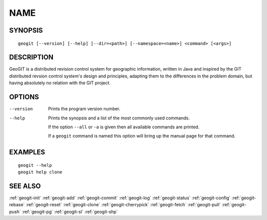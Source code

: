 .. geogit:

NAME
####


SYNOPSIS
********
::

    geogit [--version] [--help] [--dir=<path>] [--namespace=<name>] <command> [<args>]


DESCRIPTION
***********

GeoGIT is a distributed revision control system for geographic information, written in Java and inspired by the GIT distributed revsion control system's design and principles, adapting them to the differences in the problem domain, but having absolutely no relation with the GIT project.


OPTIONS
*******

--version      Prints the program version number.

--help         Prints the synopsis and a list of the most commonly used commands.

               If the option ``--all`` or ``-a`` is given then all available commands are printed.


               If a ``geogit`` command is named this option will bring up the manual page for that command.


EXAMPLES
********
::

   geogit --help
   geogit help clone 


SEE ALSO
********

:ref:`geogit-init`
:ref:`geogit-add`
:ref:`geogit-commit`
:ref:`geogit-log`
:ref:`geogit-status`
:ref:`geogit-config`
:ref:`geogit-rebase`
:ref:`geogit-reset`
:ref:`geogit-clone`
:ref:`geogit-cherrypick`
:ref:`geogit-fetch`
:ref:`geogit-pull`
:ref:`geogit-push`
:ref:`geogit-pg`
:ref:`geogit-sl`
:ref:`geogit-shp`

